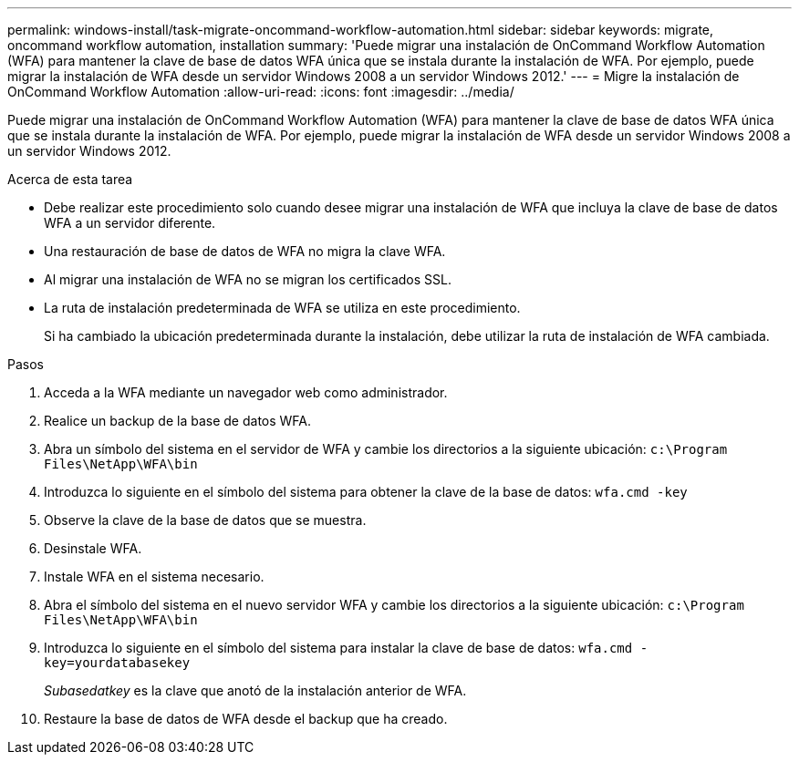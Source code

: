 ---
permalink: windows-install/task-migrate-oncommand-workflow-automation.html 
sidebar: sidebar 
keywords: migrate, oncommand workflow automation, installation 
summary: 'Puede migrar una instalación de OnCommand Workflow Automation (WFA) para mantener la clave de base de datos WFA única que se instala durante la instalación de WFA. Por ejemplo, puede migrar la instalación de WFA desde un servidor Windows 2008 a un servidor Windows 2012.' 
---
= Migre la instalación de OnCommand Workflow Automation
:allow-uri-read: 
:icons: font
:imagesdir: ../media/


[role="lead"]
Puede migrar una instalación de OnCommand Workflow Automation (WFA) para mantener la clave de base de datos WFA única que se instala durante la instalación de WFA. Por ejemplo, puede migrar la instalación de WFA desde un servidor Windows 2008 a un servidor Windows 2012.

.Acerca de esta tarea
* Debe realizar este procedimiento solo cuando desee migrar una instalación de WFA que incluya la clave de base de datos WFA a un servidor diferente.
* Una restauración de base de datos de WFA no migra la clave WFA.
* Al migrar una instalación de WFA no se migran los certificados SSL.
* La ruta de instalación predeterminada de WFA se utiliza en este procedimiento.
+
Si ha cambiado la ubicación predeterminada durante la instalación, debe utilizar la ruta de instalación de WFA cambiada.



.Pasos
. Acceda a la WFA mediante un navegador web como administrador.
. Realice un backup de la base de datos WFA.
. Abra un símbolo del sistema en el servidor de WFA y cambie los directorios a la siguiente ubicación: `c:\Program Files\NetApp\WFA\bin`
. Introduzca lo siguiente en el símbolo del sistema para obtener la clave de la base de datos: `wfa.cmd -key`
. Observe la clave de la base de datos que se muestra.
. Desinstale WFA.
. Instale WFA en el sistema necesario.
. Abra el símbolo del sistema en el nuevo servidor WFA y cambie los directorios a la siguiente ubicación: `c:\Program Files\NetApp\WFA\bin`
. Introduzca lo siguiente en el símbolo del sistema para instalar la clave de base de datos: `wfa.cmd -key=yourdatabasekey`
+
_Subasedatkey_ es la clave que anotó de la instalación anterior de WFA.

. Restaure la base de datos de WFA desde el backup que ha creado.

